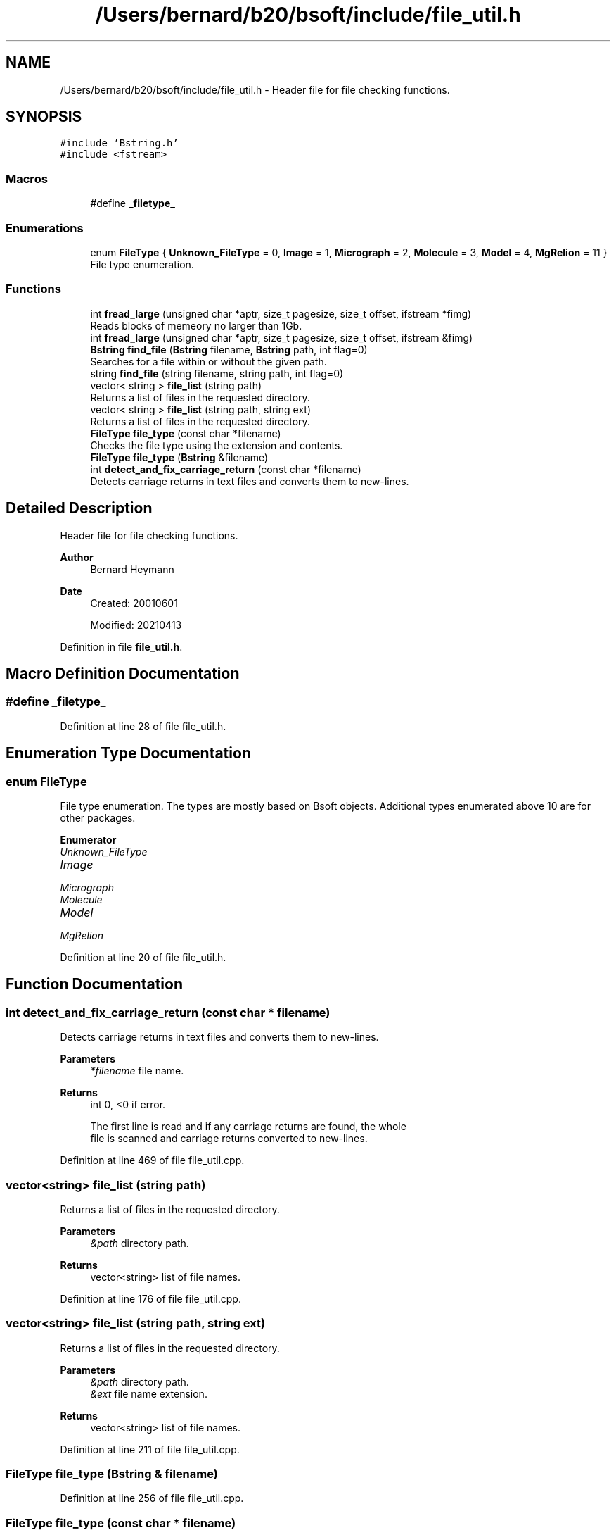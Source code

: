 .TH "/Users/bernard/b20/bsoft/include/file_util.h" 3 "Wed Sep 1 2021" "Version 2.1.0" "Bsoft" \" -*- nroff -*-
.ad l
.nh
.SH NAME
/Users/bernard/b20/bsoft/include/file_util.h \- Header file for file checking functions\&.  

.SH SYNOPSIS
.br
.PP
\fC#include 'Bstring\&.h'\fP
.br
\fC#include <fstream>\fP
.br

.SS "Macros"

.in +1c
.ti -1c
.RI "#define \fB_filetype_\fP"
.br
.in -1c
.SS "Enumerations"

.in +1c
.ti -1c
.RI "enum \fBFileType\fP { \fBUnknown_FileType\fP = 0, \fBImage\fP = 1, \fBMicrograph\fP = 2, \fBMolecule\fP = 3, \fBModel\fP = 4, \fBMgRelion\fP = 11 }"
.br
.RI "File type enumeration\&. "
.in -1c
.SS "Functions"

.in +1c
.ti -1c
.RI "int \fBfread_large\fP (unsigned char *aptr, size_t pagesize, size_t offset, ifstream *fimg)"
.br
.RI "Reads blocks of memeory no larger than 1Gb\&. "
.ti -1c
.RI "int \fBfread_large\fP (unsigned char *aptr, size_t pagesize, size_t offset, ifstream &fimg)"
.br
.ti -1c
.RI "\fBBstring\fP \fBfind_file\fP (\fBBstring\fP filename, \fBBstring\fP path, int flag=0)"
.br
.RI "Searches for a file within or without the given path\&. "
.ti -1c
.RI "string \fBfind_file\fP (string filename, string path, int flag=0)"
.br
.ti -1c
.RI "vector< string > \fBfile_list\fP (string path)"
.br
.RI "Returns a list of files in the requested directory\&. "
.ti -1c
.RI "vector< string > \fBfile_list\fP (string path, string ext)"
.br
.RI "Returns a list of files in the requested directory\&. "
.ti -1c
.RI "\fBFileType\fP \fBfile_type\fP (const char *filename)"
.br
.RI "Checks the file type using the extension and contents\&. "
.ti -1c
.RI "\fBFileType\fP \fBfile_type\fP (\fBBstring\fP &filename)"
.br
.ti -1c
.RI "int \fBdetect_and_fix_carriage_return\fP (const char *filename)"
.br
.RI "Detects carriage returns in text files and converts them to new-lines\&. "
.in -1c
.SH "Detailed Description"
.PP 
Header file for file checking functions\&. 


.PP
\fBAuthor\fP
.RS 4
Bernard Heymann 
.RE
.PP
\fBDate\fP
.RS 4
Created: 20010601 
.PP
Modified: 20210413 
.RE
.PP

.PP
Definition in file \fBfile_util\&.h\fP\&.
.SH "Macro Definition Documentation"
.PP 
.SS "#define _filetype_"

.PP
Definition at line 28 of file file_util\&.h\&.
.SH "Enumeration Type Documentation"
.PP 
.SS "enum \fBFileType\fP"

.PP
File type enumeration\&. The types are mostly based on Bsoft objects\&. Additional types enumerated above 10 are for other packages\&. 
.PP
\fBEnumerator\fP
.in +1c
.TP
\fB\fIUnknown_FileType \fP\fP
.TP
\fB\fIImage \fP\fP
.TP
\fB\fIMicrograph \fP\fP
.TP
\fB\fIMolecule \fP\fP
.TP
\fB\fIModel \fP\fP
.TP
\fB\fIMgRelion \fP\fP
.PP
Definition at line 20 of file file_util\&.h\&.
.SH "Function Documentation"
.PP 
.SS "int detect_and_fix_carriage_return (const char * filename)"

.PP
Detects carriage returns in text files and converts them to new-lines\&. 
.PP
\fBParameters\fP
.RS 4
\fI*filename\fP file name\&. 
.RE
.PP
\fBReturns\fP
.RS 4
int 0, <0 if error\&. 
.PP
.nf
The first line is read and if any carriage returns are found, the whole
file is scanned and carriage returns converted to new-lines.

.fi
.PP
 
.RE
.PP

.PP
Definition at line 469 of file file_util\&.cpp\&.
.SS "vector<string> file_list (string path)"

.PP
Returns a list of files in the requested directory\&. 
.PP
\fBParameters\fP
.RS 4
\fI&path\fP directory path\&. 
.RE
.PP
\fBReturns\fP
.RS 4
vector<string> list of file names\&. 
.RE
.PP

.PP
Definition at line 176 of file file_util\&.cpp\&.
.SS "vector<string> file_list (string path, string ext)"

.PP
Returns a list of files in the requested directory\&. 
.PP
\fBParameters\fP
.RS 4
\fI&path\fP directory path\&. 
.br
\fI&ext\fP file name extension\&. 
.RE
.PP
\fBReturns\fP
.RS 4
vector<string> list of file names\&. 
.RE
.PP

.PP
Definition at line 211 of file file_util\&.cpp\&.
.SS "\fBFileType\fP file_type (\fBBstring\fP & filename)"

.PP
Definition at line 256 of file file_util\&.cpp\&.
.SS "\fBFileType\fP file_type (const char * filename)"

.PP
Checks the file type using the extension and contents\&. 
.PP
\fBParameters\fP
.RS 4
\fI*filename\fP file name\&. 
.RE
.PP
\fBReturns\fP
.RS 4
FileType enumerated file type\&. 
.PP
.nf
The file extension is the main determinant of the file type.
File formats with multiple types (such as the STAR and PDB formats)
are distinguished based on content.

.fi
.PP
 
.RE
.PP

.PP
Definition at line 250 of file file_util\&.cpp\&.
.SS "\fBBstring\fP find_file (\fBBstring\fP filename, \fBBstring\fP path, int flag)"

.PP
Searches for a file within or without the given path\&. 
.PP
\fBParameters\fP
.RS 4
\fIfilename\fP file name to search for\&. 
.br
\fIpath\fP path to search in\&. 
.br
\fIflag\fP if not found: bit 4 = warn; bit 5 = delete file name\&. 
.RE
.PP
\fBReturns\fP
.RS 4
\fBBstring\fP found file, empty if not found and delete_flag set\&. 
.PP
.nf
The input filename is first tested for access.
If not found, the filename without its original path is tested.
If not found, the filename with the given path is tested.
If not found, an error is reported and the original filename returned 
unless the delete flag is set.

.fi
.PP
 
.RE
.PP

.PP
Definition at line 56 of file file_util\&.cpp\&.
.SS "string find_file (string filename, string path, int flag = \fC0\fP)"

.PP
Definition at line 113 of file file_util\&.cpp\&.
.SS "int fread_large (unsigned char * aptr, size_t pagesize, size_t offset, ifstream & fimg)"

.PP
Definition at line 439 of file file_util\&.cpp\&.
.SS "int fread_large (unsigned char * aptr, size_t pagesize, size_t offset, ifstream * fimg)"

.PP
Reads blocks of memeory no larger than 1Gb\&. 
.PP
\fBParameters\fP
.RS 4
\fI*aptr\fP pointer to pre-allocated memory\&. 
.br
\fIpagesize\fP size of pre-allocated memory\&. 
.br
\fIoffset\fP offset in file\&. 
.br
\fI*fimg\fP file pointer\&. 
.RE
.PP
\fBReturns\fP
.RS 4
int 0, <0 if error\&. 
.PP
.nf
Each block is packed in sequence into the pre-allocated memory provided.

.fi
.PP
 
.RE
.PP

.PP
Definition at line 420 of file file_util\&.cpp\&.
.SH "Author"
.PP 
Generated automatically by Doxygen for Bsoft from the source code\&.
